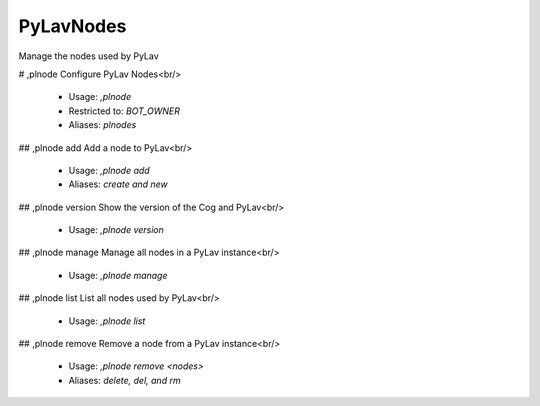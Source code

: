 PyLavNodes
==========

Manage the nodes used by PyLav

# ,plnode
Configure PyLav Nodes<br/>
 - Usage: `,plnode`
 - Restricted to: `BOT_OWNER`
 - Aliases: `plnodes`


## ,plnode add
Add a node to PyLav<br/>
 - Usage: `,plnode add`
 - Aliases: `create and new`


## ,plnode version
Show the version of the Cog and PyLav<br/>
 - Usage: `,plnode version`


## ,plnode manage
Manage all nodes in a PyLav instance<br/>
 - Usage: `,plnode manage`


## ,plnode list
List all nodes used by PyLav<br/>
 - Usage: `,plnode list`


## ,plnode remove
Remove a node from a PyLav instance<br/>
 - Usage: `,plnode remove <nodes>`
 - Aliases: `delete, del, and rm`


